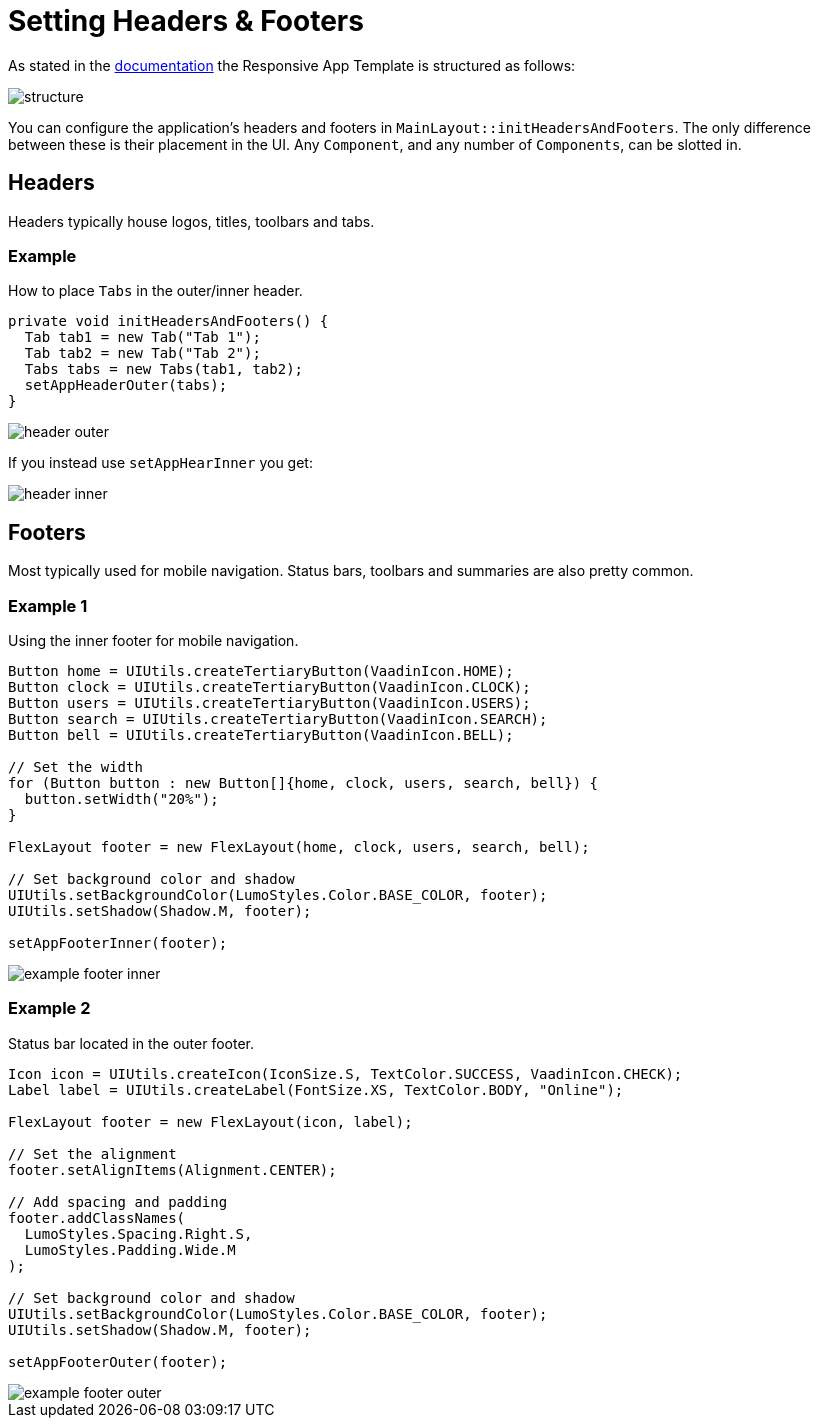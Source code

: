 = Setting Headers & Footers

As stated in the link:https://vaadin.com[documentation] the Responsive App Template is structured as follows:

image::images/04/structure.png[]

You can configure the application's headers and footers in `MainLayout::initHeadersAndFooters`. The only difference between these is their placement in the UI. Any `Component`, and any number of `Components`, can be slotted in.

== Headers
Headers typically house logos, titles, toolbars and tabs.

=== Example
How to place `Tabs` in the outer/inner header.

[source,java]
----
private void initHeadersAndFooters() {
  Tab tab1 = new Tab("Tab 1");
  Tab tab2 = new Tab("Tab 2");
  Tabs tabs = new Tabs(tab1, tab2);
  setAppHeaderOuter(tabs);
}
----

image::images/04/header-outer.png[]

If you instead use `setAppHearInner` you get:

image::images/04/header-inner.png[]

== Footers
Most typically used for mobile navigation. Status bars, toolbars and summaries are also pretty common.

=== Example 1
Using the inner footer for mobile navigation.

[source,java]
----
Button home = UIUtils.createTertiaryButton(VaadinIcon.HOME);
Button clock = UIUtils.createTertiaryButton(VaadinIcon.CLOCK);
Button users = UIUtils.createTertiaryButton(VaadinIcon.USERS);
Button search = UIUtils.createTertiaryButton(VaadinIcon.SEARCH);
Button bell = UIUtils.createTertiaryButton(VaadinIcon.BELL);

// Set the width
for (Button button : new Button[]{home, clock, users, search, bell}) {
  button.setWidth("20%");
}

FlexLayout footer = new FlexLayout(home, clock, users, search, bell);

// Set background color and shadow
UIUtils.setBackgroundColor(LumoStyles.Color.BASE_COLOR, footer);
UIUtils.setShadow(Shadow.M, footer);

setAppFooterInner(footer);
----

image::images/04/example-footer-inner.png[]

=== Example 2
Status bar located in the outer footer.

[source,java]
----
Icon icon = UIUtils.createIcon(IconSize.S, TextColor.SUCCESS, VaadinIcon.CHECK);
Label label = UIUtils.createLabel(FontSize.XS, TextColor.BODY, "Online");

FlexLayout footer = new FlexLayout(icon, label);

// Set the alignment
footer.setAlignItems(Alignment.CENTER);

// Add spacing and padding
footer.addClassNames(
  LumoStyles.Spacing.Right.S,
  LumoStyles.Padding.Wide.M
);

// Set background color and shadow
UIUtils.setBackgroundColor(LumoStyles.Color.BASE_COLOR, footer);
UIUtils.setShadow(Shadow.M, footer);

setAppFooterOuter(footer);
----

image::images/04/example-footer-outer.png[]
